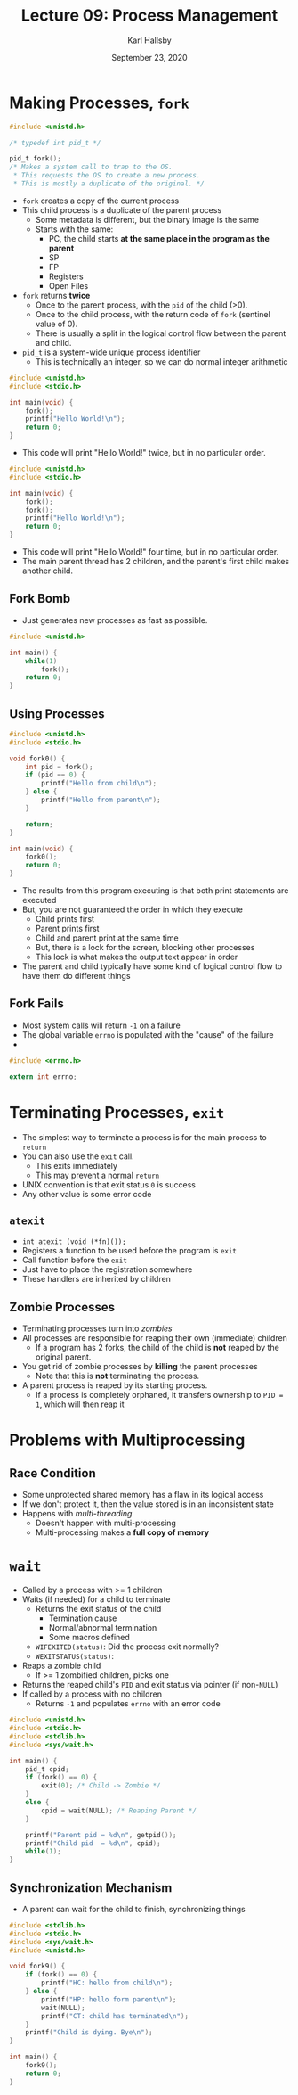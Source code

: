 #+TITLE: Lecture 09: Process Management
#+AUTHOR: Karl Hallsby
#+DATE: September 23, 2020

* Making Processes, ~fork~
#+BEGIN_SRC c
#include <unistd.h>

/* typedef int pid_t */

pid_t fork();
/* Makes a system call to trap to the OS.
 ,* This requests the OS to create a new process.
 ,* This is mostly a duplicate of the original. */
#+END_SRC

  * ~fork~ creates a copy of the current process
  * This child process is a duplicate of the parent process
    - Some metadata is different, but the binary image is the same
    - Starts with the same:
      + PC, the child starts *at the same place in the program as the parent*
      + SP
      + FP
      + Registers
      + Open Files
  * ~fork~ returns *twice*
    - Once to the parent process, with the ~pid~ of the child (>0).
    - Once to the child process, with the return code of ~fork~ (sentinel value of 0).
    - There is usually a split in the logical control flow between the parent and child.
  * ~pid_t~ is a system-wide unique process identifier
    - This is technically an integer, so we can do normal integer arithmetic

#+BEGIN_SRC c
#include <unistd.h>
#include <stdio.h>

int main(void) {
	fork();
	printf("Hello World!\n");
	return 0;
}
#+END_SRC

  * This code will print "Hello World!" twice, but in no particular order.

#+BEGIN_SRC c
#include <unistd.h>
#include <stdio.h>

int main(void) {
	fork();
	fork();
	printf("Hello World!\n");
	return 0;
}
#+END_SRC

  * This code will print "Hello World!" four time, but in no particular order.
  * The main parent thread has 2 children, and the parent's first child makes another child.

** Fork Bomb
   * Just generates new processes as fast as possible.
#+BEGIN_SRC c
#include <unistd.h>

int main() {
	while(1)
		fork();
	return 0;
}
#+END_SRC

** Using Processes
#+BEGIN_SRC c
#include <unistd.h>
#include <stdio.h>

void fork0() {
	int pid = fork();
	if (pid == 0) {
		printf("Hello from child\n");
	} else {
		printf("Hello from parent\n");
	}

	return;
}

int main(void) {
	fork0();
	return 0;
}
#+END_SRC

   * The results from this program executing is that both print statements are executed
   * But, you are not guaranteed the order in which they execute
     - Child prints first
     - Parent prints first
     - Child and parent print at the same time
     - But, there is a lock for the screen, blocking other processes
     - This lock is what makes the output text appear in order
   * The parent and child typically have some kind of logical control flow to have them do different things

** Fork Fails
   * Most system calls will return ~-1~ on a failure
   * The global variable ~errno~ is populated with the "cause" of the failure
   *

#+BEGIN_SRC c
#include <errno.h>

extern int errno;
#+END_SRC

* Terminating Processes, ~exit~
  * The simplest way to terminate a process is for the main process to ~return~
  * You can also use the ~exit~ call.
    - This exits immediately
    - This may prevent a normal ~return~
  * UNIX convention is that exit status ~0~ is success
  * Any other value is some error code

** ~atexit~
   * ~int atexit (void (*fn)());~
   * Registers a function to be used before the program is ~exit~
   * Call function before the ~exit~
   * Just have to place the registration somewhere
   * These handlers are inherited by children

** Zombie Processes
   * Terminating processes turn into /zombies/
   * All processes are responsible for reaping their own (immediate) children
     - If a program has 2 forks, the child of the child is *not* reaped by the original parent.
   * You get rid of zombie processes by *killing* the parent processes
     - Note that this is *not* terminating the process.
   * A parent process is reaped by its starting process.
     - If a process is completely orphaned, it transfers ownership to ~PID = 1~, which will then reap it

* Problems with Multiprocessing
** Race Condition
   * Some unprotected shared memory has a flaw in its logical access
   * If we don't protect it, then the value stored is in an inconsistent state
   * Happens with /multi-threading/
     - Doesn't happen with multi-processing
     - Multi-processing makes a *full copy of memory*

* ~wait~
   * Called by a process with >= 1 children
   * Waits (if needed) for a child to terminate
     - Returns the exit status of the child
       + Termination cause
       + Normal/abnormal termination
       + Some macros defined
	 * ~WIFEXITED(status)~: Did the process exit normally?
	 * ~WEXITSTATUS(status)~:
   * Reaps a zombie child
     - If >= 1 zombified children, picks one
   * Returns the reaped child's ~PID~ and exit status via pointer (if non-~NULL~)
   * If called by a process with no children
     - Returns ~-1~ and populates ~errno~ with an error code

#+BEGIN_SRC c
#include <unistd.h>
#include <stdio.h>
#include <stdlib.h>
#include <sys/wait.h>

int main() {
	pid_t cpid;
	if (fork() == 0) {
		exit(0); /* Child -> Zombie */
	}
	else {
		cpid = wait(NULL); /* Reaping Parent */
	}

	printf("Parent pid = %d\n", getpid());
	printf("Child pid  = %d\n", cpid);
	while(1);
}
#+END_SRC

** Synchronization Mechanism
   * A parent can wait for the child to finish, synchronizing things

#+BEGIN_SRC c
#include <stdlib.h>
#include <stdio.h>
#include <sys/wait.h>
#include <unistd.h>

void fork9() {
	if (fork() == 0) {
		printf("HC: hello from child\n");
	} else {
		printf("HP: hello form parent\n");
		wait(NULL);
		printf("CT: child has terminated\n");
	}
	printf("Child is dying. Bye\n");
}

int main() {
	fork9();
	return 0;
}
#+END_SRC


